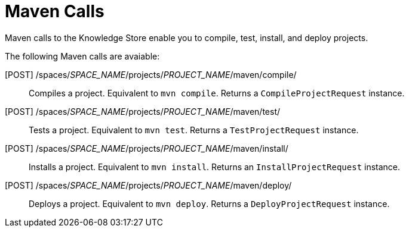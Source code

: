 [id='rest-api-maven-calls-ref_{context}']
= Maven Calls

Maven calls to the Knowledge Store enable you to compile, test, install, and deploy projects.

The following Maven calls are avaiable:

[POST] /spaces/_SPACE_NAME_/projects/_PROJECT_NAME_/maven/compile/::
Compiles a project. Equivalent to `mvn compile`. Returns a `CompileProjectRequest` instance.

[POST] /spaces/_SPACE_NAME_/projects/_PROJECT_NAME_/maven/test/::
Tests a project. Equivalent to `mvn test`. Returns a `TestProjectRequest` instance.

[POST] /spaces/_SPACE_NAME_/projects/_PROJECT_NAME_/maven/install/::
Installs a project. Equivalent to `mvn install`. Returns an `InstallProjectRequest` instance.

[POST] /spaces/_SPACE_NAME_/projects/_PROJECT_NAME_/maven/deploy/::
Deploys a project. Equivalent to `mvn deploy`. Returns a `DeployProjectRequest` instance.
